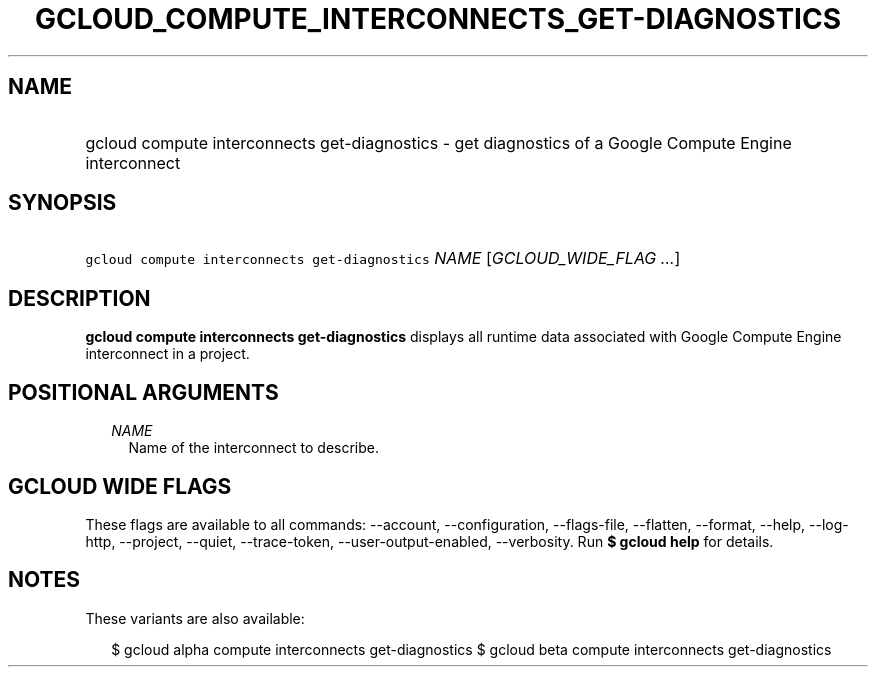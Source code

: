 
.TH "GCLOUD_COMPUTE_INTERCONNECTS_GET\-DIAGNOSTICS" 1



.SH "NAME"
.HP
gcloud compute interconnects get\-diagnostics \- get diagnostics of a Google Compute Engine interconnect



.SH "SYNOPSIS"
.HP
\f5gcloud compute interconnects get\-diagnostics\fR \fINAME\fR [\fIGCLOUD_WIDE_FLAG\ ...\fR]



.SH "DESCRIPTION"

\fBgcloud compute interconnects get\-diagnostics\fR displays all runtime data
associated with Google Compute Engine interconnect in a project.



.SH "POSITIONAL ARGUMENTS"

.RS 2m
.TP 2m
\fINAME\fR
Name of the interconnect to describe.


.RE
.sp

.SH "GCLOUD WIDE FLAGS"

These flags are available to all commands: \-\-account, \-\-configuration,
\-\-flags\-file, \-\-flatten, \-\-format, \-\-help, \-\-log\-http, \-\-project,
\-\-quiet, \-\-trace\-token, \-\-user\-output\-enabled, \-\-verbosity. Run \fB$
gcloud help\fR for details.



.SH "NOTES"

These variants are also available:

.RS 2m
$ gcloud alpha compute interconnects get\-diagnostics
$ gcloud beta compute interconnects get\-diagnostics
.RE

